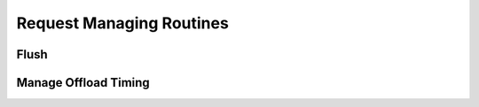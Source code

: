 .. module:: nlcpy.request

Request Managing Routines
===========================

Flush
-----

.. autosummary::
    :toctree: generated/
    :nosignatures:

    nlcpy.request.flush

Manage Offload Timing
---------------------

.. autosummary::
    :toctree: generated/
    :nosignatures:

    nlcpy.request.get_offload_timing
    nlcpy.request.set_offload_timing_lazy
    nlcpy.request.set_offload_timing_onthefly
